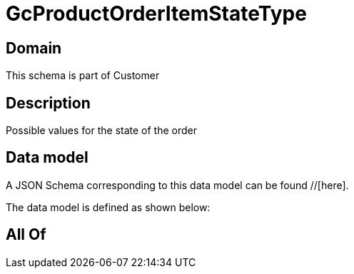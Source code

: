 = GcProductOrderItemStateType

[#domain]
== Domain

This schema is part of Customer

[#description]
== Description
Possible values for the state of the order


[#data_model]
== Data model

A JSON Schema corresponding to this data model can be found //[here].



The data model is defined as shown below:


[#all_of]
== All Of

